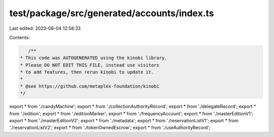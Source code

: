 test/package/src/generated/accounts/index.ts
============================================

Last edited: 2023-08-04 12:58:33

Contents:

.. code-block:: ts

    /**
 * This code was AUTOGENERATED using the kinobi library.
 * Please DO NOT EDIT THIS FILE, instead use visitors
 * to add features, then rerun kinobi to update it.
 *
 * @see https://github.com/metaplex-foundation/kinobi
 */

export * from './candyMachine';
export * from './collectionAuthorityRecord';
export * from './delegateRecord';
export * from './edition';
export * from './editionMarker';
export * from './frequencyAccount';
export * from './masterEditionV1';
export * from './masterEditionV2';
export * from './metadata';
export * from './reservationListV1';
export * from './reservationListV2';
export * from './tokenOwnedEscrow';
export * from './useAuthorityRecord';


